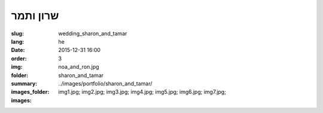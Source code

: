 שרון ותמר
#########

:slug: wedding_sharon_and_tamar
:lang: he
:date: 2015-12-31 16:00
:order: 3
:img: noa_and_ron.jpg
:folder: sharon_and_tamar
:summary:
:images_folder: ../images/portfolio/sharon_and_tamar/
:images: img1.jpg;
         img2.jpg;
         img3.jpg;
         img4.jpg;
         img5.jpg;
         img6.jpg;
         img7.jpg;
